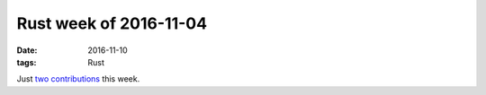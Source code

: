 Rust week of 2016-11-04
=======================

:date: 2016-11-10
:tags: Rust


Just two__ contributions__ this week.


__ https://github.com/hannobraun/inotify-rs/pull/37
__ https://github.com/rust-lang/rust/pull/37680
